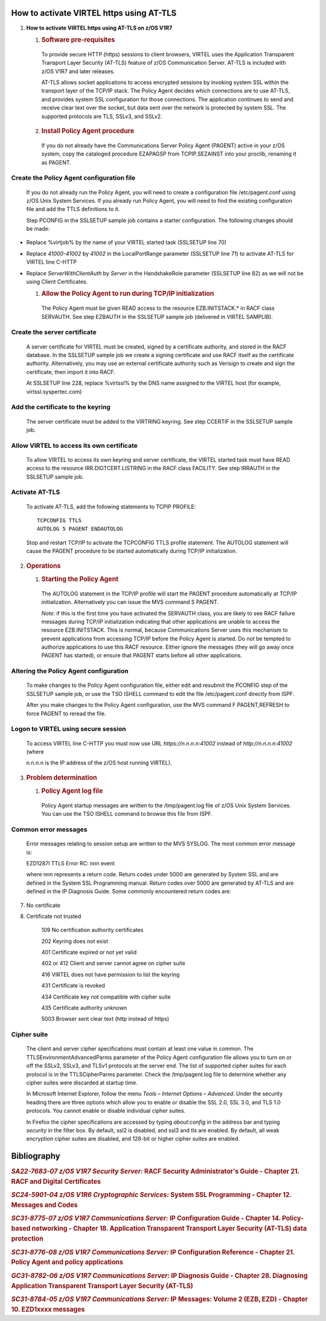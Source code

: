 How to activate VIRTEL https using AT-TLS
=========================================    

|image0|

1. **How to activate VIRTEL https using AT-TLS on z/OS V1R7**

   1. .. rubric:: Software pre-requisites       

    To provide secure HTTP (https) sessions to client browsers, VIRTEL
    uses the Application Transparent Transport Layer Security (AT-TLS)
    feature of z/OS Communication Server. AT-TLS is included with z/OS
    V1R7 and later releases.

    AT-TLS allows socket applications to access encrypted sessions by
    invoking system SSL within the transport layer of the TCP/IP stack.
    The Policy Agent decides which connections are to use AT-TLS, and
    provides system SSL configuration for those connections. The
    application continues to send and receive clear text over the
    socket, but data sent over the network is protected by system SSL.
    The supported protocols are TLS, SSLv3, and SSLv2.

   2. .. rubric:: Install Policy Agent procedure
 
    If you do not already have the Communications Server Policy Agent
    (PAGENT) active in your z/OS system, copy the cataloged procedure
    EZAPAGSP from TCPIP.SEZAINST into your proclib, renaming it as
    PAGENT.

Create the Policy Agent configuration file
------------------------------------------

    If you do not already run the Policy Agent, you will need to create
    a configuration file /etc/pagent.conf using z/OS Unix System
    Services. If you already run Policy Agent, you will need to find the
    existing configuration file and add the TTLS definitions to it.

    Step PCONFIG in the SSLSETUP sample job contains a starter
    configuration. The following changes should be made:

-  Replace %virtjob% by the name of your VIRTEL started task (SSLSETUP
   line 70)

-  Replace *41000-41002* by *41002* in the LocalPortRange parameter
   (SSLSETUP line 71) to activate AT-TLS for VIRTEL line C-HTTP

-  Replace *ServerWithClientAuth* by *Server* in the HandshakeRole
   parameter (SSLSETUP line 82) as we will not be using Client
   Certificates.

   1. .. rubric:: Allow the Policy Agent to run during TCP/IP initialization       

    The Policy Agent must be given READ access to the resource
    EZB.INITSTACK.\* in RACF class SERVAUTH. See step EZBAUTH in the
    SSLSETUP sample job (delivered in VIRTEL SAMPLIB).

Create the server certificate
-----------------------------

    A server certificate for VIRTEL must be created, signed by a
    certificate authority, and stored in the RACF database. In the
    SSLSETUP sample job we create a signing certificate and use RACF
    itself as the certificate authority. Alternatively, you may use an
    external certificate authority such as Verisign to create and sign
    the certificate, then import it into RACF.

    At SSLSETUP line 228, replace %virtssl% by the DNS name assigned to
    the VIRTEL host (for example, virtssl.syspertec.com)

Add the certificate to the keyring
----------------------------------

    The server certificate must be added to the VIRTRING keyring. See
    step CCERTIF in the SSLSETUP sample job.

Allow VIRTEL to access its own certificate
------------------------------------------

    To allow VIRTEL to access its own keyring and server certificate,
    the VIRTEL started task must have READ access to the resource
    IRR.DIGTCERT.LISTRING in the RACF class FACILITY. See step IRRAUTH
    in the SSLSETUP sample job.

Activate AT-TLS
---------------

    To activate AT-TLS, add the following statements to TCPIP PROFILE:

    ::

      TCPCONFIG TTLS
      AUTOLOG 5 PAGENT ENDAUTOLOG

    Stop and restart TCP/IP to activate the TCPCONFIG TTLS profile
    statement. The AUTOLOG statement will cause the PAGENT procedure to
    be started automatically during TCP/IP initialization.

2. .. rubric:: Operations
 
   1. .. rubric:: Starting the Policy Agent
 
    The AUTOLOG statement in the TCP/IP profile will start the PAGENT
    procedure automatically at TCP/IP initialization. Alternatively you
    can issue the MVS command S PAGENT.

    *Note:* if this is the first time you have activated the SERVAUTH
    class, you are likely to see RACF failure messages during TCP/IP
    initialization indicating that other applications are unable to
    access the resource EZB.INITSTACK. This is normal, because
    Communications Server uses this mechanism to prevent applications
    from accessing TCP/IP before the Policy Agent is started. Do not be
    tempted to authorize applications to use this RACF resource. Either
    ignore the messages (they will go away once PAGENT has started), or
    ensure that PAGENT starts before all other applications.

Altering the Policy Agent configuration
---------------------------------------

    To make changes to the Policy Agent configuration file, either edit
    and resubmit the PCONFIG step of the SSLSETUP sample job, or use the
    TSO ISHELL command to edit the file /etc/pagent.conf directly from
    ISPF.

    After you make changes to the Policy Agent configuration, use the
    MVS command F PAGENT,REFRESH to force PAGENT to reread the file.

Logon to VIRTEL using secure session
------------------------------------

    To access VIRTEL line C-HTTP you must now use URL
    *https://n.n.n.n:41002* instead of *http://n.n.n.n:41002* (where

    n.n.n.n is the IP address of the z/OS host running VIRTEL).

3. .. rubric:: Problem determination

   1. .. rubric:: Policy Agent log file
  
    Policy Agent startup messages are written to the /tmp/pagent.log
    file of z/OS Unix System Services. You can use the TSO ISHELL
    command to browse this file from ISPF.

Common error messages
---------------------

    Error messages relating to session setup are written to the MVS
    SYSLOG. The most common error message is:

    EZD1287I TTLS Error RC: nnn event

    where nnn represents a return code. Return codes under 5000 are
    generated by System SSL and are defined in the System SSL
    Programming manual. Return codes over 5000 are generated by AT-TLS
    and are defined in the IP Diagnosis Guide. Some commonly encountered
    return codes are:

7. No certificate

8. Certificate not trusted

    109 No certification authority certificates

    202 Keyring does not exist

    401 Certificate expired or not yet valid

    402 or 412 Client and server cannot agree on cipher suite

    416 VIRTEL does not have permission to list the keyring

    431 Certificate is revoked

    434 Certificate key not compatible with cipher suite

    435 Certificate authority unknown

    5003 Browser sent clear text (http instead of https)

Cipher suite
------------

    The client and server cipher specifications must contain at least
    one value in common. The TTLSEnvironmentAdvancedParms parameter of
    the Policy Agent configuration file allows you to turn on or off the
    SSLv2, SSLv3, and TLSv1 protocols at the server end. The list of
    supported cipher suites for each protocol is in the TTLSCipherParms
    parameter. Check the /tmp/pagent.log file to determine whether any
    cipher suites were discarded at startup time.

    In Microsoft Internet Explorer, follow the menu *Tools – Internet
    Options – Advanced*. Under the security heading there are three
    options which allow you to enable or disable the SSL 2.0, SSL 3.0,
    and TLS 1.0 protocols. You cannot enable or disable individual
    cipher suites.

    In Firefox the cipher specifications are accessed by typing
    *about:config* in the address bar and typing *security* in the
    filter box. By default, ssl2 is disabled, and ssl3 and tls are
    enabled. By default, all weak encryption cipher suites are disabled,
    and 128-bit or higher cipher suites are enabled.

Bibliography
============

.. rubric:: *SA22-7683-07 z/OS V1R7 Security Server:* RACF Security Administrator's Guide
  - Chapter 21. RACF and Digital Certificates

.. rubric:: *SC24-5901-04 z/OS V1R6 Cryptographic Services:* System SSL Programming 
  - Chapter 12. Messages and Codes

.. rubric:: *SC31-8775-07 z/OS V1R7 Communications Server:* IP Configuration Guide
  - Chapter 14. Policy-based networking
  - Chapter 18. Application Transparent Transport Layer Security (AT-TLS) data protection

.. rubric:: *SC31-8776-08 z/OS V1R7 Communications Server:* IP Configuration Reference
  - Chapter 21. Policy Agent and policy applications

.. rubric:: *GC31-8782-06 z/OS V1R7 Communications Server:* IP Diagnosis Guide
  - Chapter 28. Diagnosing Application Transparent Transport Layer Security (AT-TLS)

.. rubric:: *SC31-8784-05 z/OS V1R7 Communications Server:* IP Messages: Volume 2 (EZB, EZD)
  - Chapter 10. EZD1xxxx messages

.. |image0| image:: images/media/image1.png
   :width: 4.16534in
   :height: 0.80000in
.. |image1| image:: images/media/image2.jpeg
   :width: 1.48500in
   :height: 1.08667in